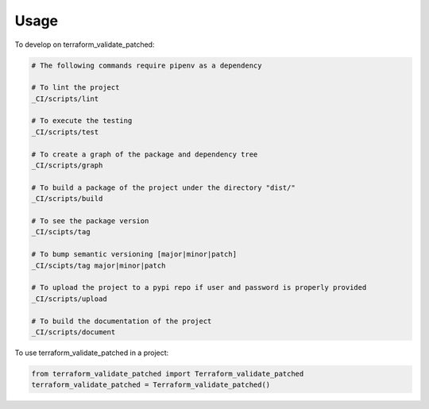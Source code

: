 =====
Usage
=====


To develop on terraform_validate_patched:

.. code-block:: bash

    # The following commands require pipenv as a dependency

    # To lint the project
    _CI/scripts/lint

    # To execute the testing
    _CI/scripts/test

    # To create a graph of the package and dependency tree
    _CI/scripts/graph

    # To build a package of the project under the directory "dist/"
    _CI/scripts/build

    # To see the package version
    _CI/scipts/tag

    # To bump semantic versioning [major|minor|patch]
    _CI/scipts/tag major|minor|patch

    # To upload the project to a pypi repo if user and password is properly provided
    _CI/scripts/upload

    # To build the documentation of the project
    _CI/scripts/document



To use terraform_validate_patched in a project:

.. code-block:: python

    from terraform_validate_patched import Terraform_validate_patched
    terraform_validate_patched = Terraform_validate_patched()
